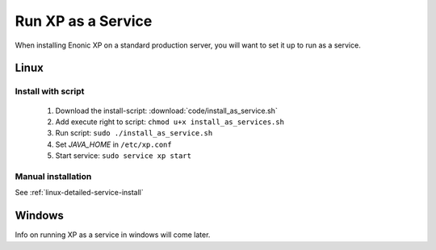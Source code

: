 .. _bootservice:

Run XP as a Service
===================

When installing Enonic XP on a standard production server, you will want to set it up to run as a service.

Linux
-----

Install with script
*******************

 #. Download the install-script: :download:`code/install_as_service.sh`
 #. Add execute right to script: ``chmod u+x install_as_services.sh``
 #. Run script: ``sudo ./install_as_service.sh``
 #. Set `JAVA_HOME` in ``/etc/xp.conf``
 #. Start service: ``sudo service xp start``
 
Manual installation
*******************

See :ref:`linux-detailed-service-install`


Windows
-------

Info on running XP as a service in windows will come later.
